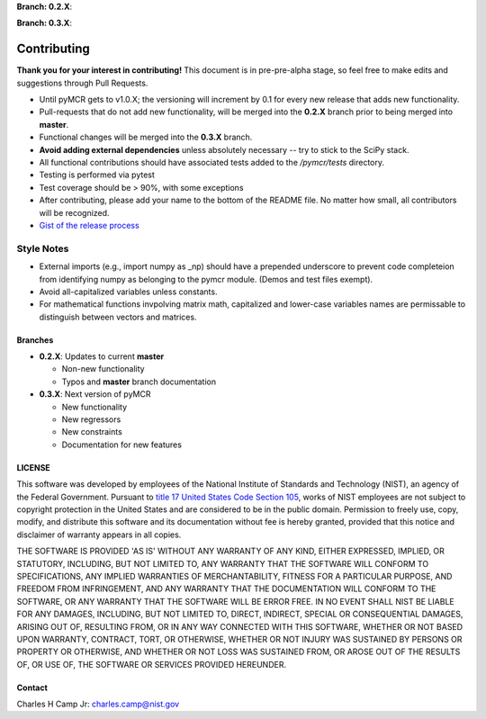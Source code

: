 .. -*- mode: rst -*-

**Branch: 0.2.X**:

.. image:: https://img.shields.io/travis/CCampJr/pyMCR/0.2.X.svg
    :alt: Travis branch
    :target: https://travis-ci.org/CCampJr/pyMCR

.. image:: https://ci.appveyor.com/api/projects/status/ajld1bj7jo4oweio/branch/0.2.X?svg=true
    :alt: AppVeyor branch
    :target: https://ci.appveyor.com/project/CCampJr/pyMCR

.. image:: https://img.shields.io/codecov/c/github/CCampJr/pyMCR/0.2.X.svg
    :alt: Codecov branch
    :target: https://codecov.io/gh/CCampJr/pyMCR

**Branch: 0.3.X**:

.. image:: https://img.shields.io/travis/CCampJr/pyMCR/0.3.X.svg
    :alt: Travis branch
    :target: https://travis-ci.org/CCampJr/pyMCR

.. image:: https://ci.appveyor.com/api/projects/status/ajld1bj7jo4oweio/branch/0.3.X?svg=true
    :alt: AppVeyor branch
    :target: https://ci.appveyor.com/project/CCampJr/pyMCR

.. image:: https://img.shields.io/codecov/c/github/CCampJr/pyMCR/0.3.X.svg
    :alt: Codecov branch
    :target: https://codecov.io/gh/CCampJr/pyMCR

Contributing
=============

**Thank you for your interest in contributing!** This document is in pre-pre-alpha stage, so feel free to make edits and suggestions through Pull Requests.

-   Until pyMCR gets to v1.0.X; the versioning will increment by 0.1 for every new release that adds new functionality. 
-   Pull-requests that do not add new functionality, will be merged into the **0.2.X** branch prior to being merged into **master**. 
-   Functional changes will be merged into the **0.3.X** branch.
-   **Avoid adding external dependencies** unless absolutely necessary -- try to stick to the SciPy stack.
-   All functional contributions should have associated tests added to the */pymcr/tests* directory.
-   Testing is performed via pytest
-   Test coverage should be > 90%, with some exceptions
-   After contributing, please add your name to the bottom of the README file. No matter how small, all contributors will be recognized.
-   `Gist of the release process <https://gist.github.com/CCampJr/dca856a4322c9640f857956ba08161e6>`_

Style Notes
~~~~~~~~~~~

-   External imports (e.g., import numpy as _np) should have a prepended underscore to prevent
    code completeion from identifying numpy as belonging to the pymcr module. (Demos and test files
    exempt).
-   Avoid all-capitalized variables unless constants.
-   For mathematical functions invpolving matrix math, capitalized and lower-case variables names
    are permissable to distinguish between vectors and matrices.


Branches
--------

-   **0.2.X**: Updates to current **master**

    - Non-new functionality
    - Typos and **master** branch documentation

-   **0.3.X**: Next version of pyMCR

    - New functionality
    - New regressors
    - New constraints
    - Documentation for new features

LICENSE
----------
This software was developed by employees of the National Institute of Standards 
and Technology (NIST), an agency of the Federal Government. Pursuant to 
`title 17 United States Code Section 105 <http://www.copyright.gov/title17/92chap1.html#105>`_, 
works of NIST employees are not subject to copyright protection in the United States and are 
considered to be in the public domain. Permission to freely use, copy, modify, 
and distribute this software and its documentation without fee is hereby granted, 
provided that this notice and disclaimer of warranty appears in all copies.

THE SOFTWARE IS PROVIDED 'AS IS' WITHOUT ANY WARRANTY OF ANY KIND, EITHER 
EXPRESSED, IMPLIED, OR STATUTORY, INCLUDING, BUT NOT LIMITED TO, ANY WARRANTY 
THAT THE SOFTWARE WILL CONFORM TO SPECIFICATIONS, ANY IMPLIED WARRANTIES OF 
MERCHANTABILITY, FITNESS FOR A PARTICULAR PURPOSE, AND FREEDOM FROM INFRINGEMENT, 
AND ANY WARRANTY THAT THE DOCUMENTATION WILL CONFORM TO THE SOFTWARE, OR ANY 
WARRANTY THAT THE SOFTWARE WILL BE ERROR FREE. IN NO EVENT SHALL NIST BE LIABLE 
FOR ANY DAMAGES, INCLUDING, BUT NOT LIMITED TO, DIRECT, INDIRECT, SPECIAL OR 
CONSEQUENTIAL DAMAGES, ARISING OUT OF, RESULTING FROM, OR IN ANY WAY CONNECTED 
WITH THIS SOFTWARE, WHETHER OR NOT BASED UPON WARRANTY, CONTRACT, TORT, OR 
OTHERWISE, WHETHER OR NOT INJURY WAS SUSTAINED BY PERSONS OR PROPERTY OR 
OTHERWISE, AND WHETHER OR NOT LOSS WAS SUSTAINED FROM, OR AROSE OUT OF THE 
RESULTS OF, OR USE OF, THE SOFTWARE OR SERVICES PROVIDED HEREUNDER.

Contact
-------
Charles H Camp Jr: `charles.camp@nist.gov <mailto:charles.camp@nist.gov>`_
